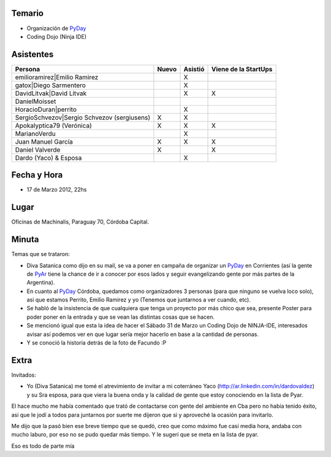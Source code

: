 .. title: Reunión 53  - Sabado 17 de Marzo - Ciudad de Córdoba, Oficinas de Machinalis - 22hs


Temario
~~~~~~~

* Organización de PyDay_

* Coding Dojo (Ninja IDE)

Asistentes
~~~~~~~~~~

.. csv-table::
    :header: Persona,Nuevo,Asistió,Viene de la StartUps

    emilioramirez|Emilio Ramirez,,X,
    gatox|Diego Sarmentero,,X,
    DavidLitvak|David Litvak,,X,X
    DanielMoisset,,,
    HoracioDuran|perrito,,X,
    SergioSchvezov|Sergio Schvezov (sergiusens),X,X,
    Apokalyptica79 (Verónica),X,X,X
    MarianoVerdu,,X,
    Juan Manuel García,X,X,X
    Daniel Valverde,X,,X
    Dardo (Yaco) & Esposa,,X,

Fecha y Hora
~~~~~~~~~~~~

* 17 de Marzo 2012, 22hs

Lugar
~~~~~

Oficinas de Machinalis, Paraguay 70, Córdoba Capital.

.. raw:: html

    <iframe src="https://www.google.com/maps/d/embed?mid=1BJQE7HBO9s06is4LneXNm_VStco&hl=en" width="640" height="480"></iframe>

Minuta
~~~~~~

Temas que se trataron:

* Diva Satanica como dijo en su mail, se va a poner en campaña de organizar un PyDay_ en Corrientes (así la gente de PyAr_ tiene la chance de ir a conocer por esos lados y seguir evangelizando gente por más partes de la Argentina).

* En cuanto al PyDay_ Córdoba, quedamos como organizadores 3 personas (para que ninguno se vuelva loco solo), asi que estamos Perrito, Emilio Ramirez y yo (Tenemos que juntarnos a ver cuando, etc).

* Se habló de la insistencia de que cualquiera que tenga un proyecto por más chico que sea, presente Poster para poder poner en la entrada y que se vean las distintas cosas que se hacen.

* Se mencionó igual que esta la idea de hacer el Sábado 31 de Marzo un Coding Dojo de NINJA-IDE, interesados avisar así podemos ver en que lugar sería mejor hacerlo en base a la cantidad de personas.

* Y se conoció la historia detrás de la foto de Facundo :P

Extra
~~~~~

Invitados:

* Yo (Diva Satanica) me tomé el atrevimiento de invitar a mi coterráneo Yaco (http://ar.linkedin.com/in/dardovaldez) y su Sra esposa, para que viera la buena onda y la calidad de gente que estoy conociendo en la lista de Pyar.

El hace mucho me había comentado que trató de contactarse con gente del ambiente en Cba pero no había tenido éxito, asi que le jodí a todos para juntarnos por suerte me dijeron que si y aproveché la ocasión para invitarlo.

Me dijo que la pasó bien ese breve tiempo que se quedó, creo que como máximo fue casi media hora, andaba con mucho laburo, por eso no se pudo quedar más tiempo. Y le sugerí que se meta en la lista de pyar.

Eso es todo de parte mía

.. ############################################################################

.. _Emilio Ramirez: emilioramirez

.. _Diego Sarmentero: gatox

.. _David Litvak: DavidLitvak

.. _perrito: HoracioDuran

.. _Sergio Schvezov (sergiusens): SergioSchvezov

.. _pyday: /pyday
.. _pyar: /pyar
